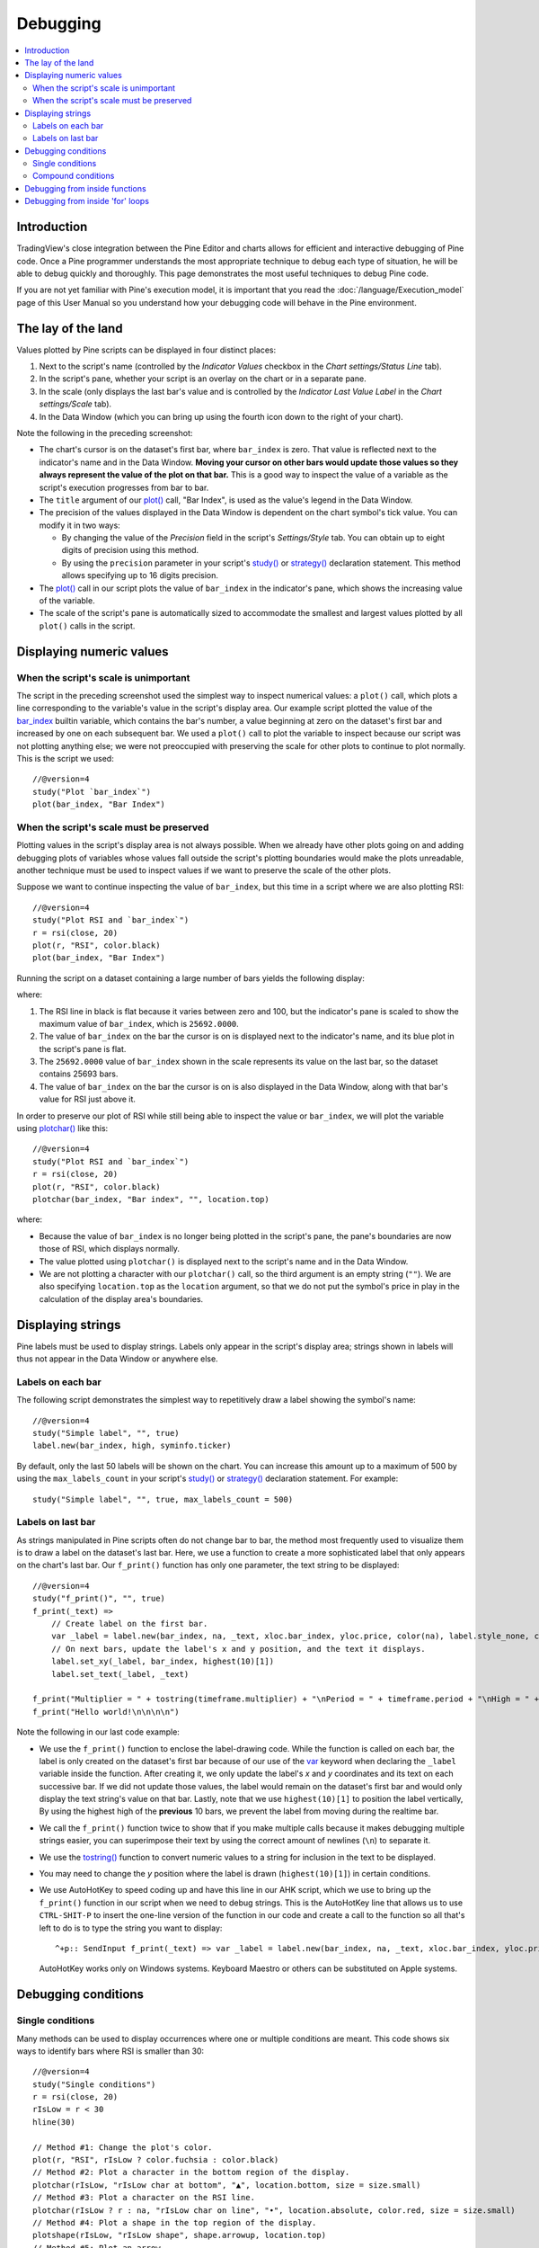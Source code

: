 Debugging
=========

.. contents:: :local:
    :depth: 2



Introduction
------------

TradingView's close integration between the Pine Editor and charts allows for efficient and interactive debugging of Pine code. 
Once a Pine programmer understands the most appropriate technique to debug each type of situation, he will be able to debug quickly and thoroughly. 
This page demonstrates the most useful techniques to debug Pine code.

If you are not yet familiar with Pine's execution model, it is important that you read the :doc:`/language/Execution_model` page of this User Manual 
so you understand how your debugging code will behave in the Pine environment.



The lay of the land
-------------------

Values plotted by Pine scripts can be displayed in four distinct places:

#. Next to the script's name (controlled by the *Indicator Values* checkbox in the *Chart settings/Status Line* tab).
#. In the script's pane, whether your script is an overlay on the chart or in a separate pane.
#. In the scale (only displays the last bar's value and is controlled by the *Indicator Last Value Label* in the *Chart settings/Scale* tab).
#. In the Data Window (which you can bring up using the fourth icon down to the right of your chart).

.. image:: images/Debugging-TheLayOfTheLand-1.png

Note the following in the preceding screenshot:

- The chart's cursor is on the dataset's first bar, where ``bar_index`` is zero. That value is reflected next to the indicator's name and in the Data Window. 
  **Moving your cursor on other bars would update those values so they always represent the value of the plot on that bar.** 
  This is a good way to inspect the value of a variable as the script's execution progresses from bar to bar.
- The ``title`` argument of our `plot() <https://www.tradingview.com/pine-script-reference/v4/#fun_plot>`__ call, "Bar Index", is used as the value's legend in the Data Window.
- The precision of the values displayed in the Data Window is dependent on the chart symbol's tick value. You can modify it in two ways:
 
  - By changing the value of the *Precision* field in the script's *Settings/Style* tab. You can obtain up to eight digits of precision using this method.

  - By using the ``precision`` parameter in your script's `study() <https://www.tradingview.com/pine-script-reference/v4/#fun_study>`__ or `strategy() <https://www.tradingview.com/pine-script-reference/v4/#fun_strategy>`__ declaration statement. This method allows specifying up to 16 digits precision.

- The `plot() <https://www.tradingview.com/pine-script-reference/v4/#fun_plot>`__ call in our script plots the value of ``bar_index`` in the indicator's pane, 
  which shows the increasing value of the variable.
- The scale of the script's pane is automatically sized to accommodate the smallest and largest values plotted by all ``plot()`` calls in the script.



Displaying numeric values
-------------------------


When the script's scale is unimportant
^^^^^^^^^^^^^^^^^^^^^^^^^^^^^^^^^^^^^^

The script in the preceding screenshot used the simplest way to inspect numerical values: a ``plot()`` call, 
which plots a line corresponding to the variable's value in the script's display area. 
Our example script plotted the value of the `bar_index <https://www.tradingview.com/pine-script-reference/v4/#var_bar_index>`__ builtin variable, 
which contains the bar's number, a value beginning at zero on the dataset's first bar and increased by one on each 
subsequent bar. We used a ``plot()`` call to plot the variable to inspect because our script was not plotting anything else; 
we were not preoccupied with preserving the scale for other plots to continue to plot normally. This is the script we used::

    //@version=4
    study("Plot `bar_index`")
    plot(bar_index, "Bar Index")


When the script's scale must be preserved
^^^^^^^^^^^^^^^^^^^^^^^^^^^^^^^^^^^^^^^^^

Plotting values in the script's display area is not always possible. When we already have other plots going on and adding debugging plots of variables whose values fall outside the script's plotting boundaries would make the plots unreadable, another technique must be used to inspect values if we want to preserve the scale of the other plots.

Suppose we want to continue inspecting the value of ``bar_index``, but this time in a script where we are also plotting RSI::

    //@version=4
    study("Plot RSI and `bar_index`")
    r = rsi(close, 20)
    plot(r, "RSI", color.black)
    plot(bar_index, "Bar Index")

Running the script on a dataset containing a large number of bars yields the following display:

.. image:: images/Debugging-DisplayingNumericValues-1.png

where:

1. The RSI line in black is flat because it varies between zero and 100, but the indicator's pane is scaled to show the maximum value of ``bar_index``, which is ``25692.0000``.
2. The value of ``bar_index`` on the bar the cursor is on is displayed next to the indicator's name, and its blue plot in the script's pane is flat.
3. The ``25692.0000`` value of ``bar_index`` shown in the scale represents its value on the last bar, so the dataset contains 25693 bars.
4. The value of ``bar_index`` on the bar the cursor is on is also displayed in the Data Window, along with that bar's value for RSI just above it.

In order to preserve our plot of RSI while still being able to inspect the value or ``bar_index``, 
we will plot the variable using `plotchar() <https://www.tradingview.com/pine-script-reference/v4/#fun_plot>`__ like this::

    //@version=4
    study("Plot RSI and `bar_index`")
    r = rsi(close, 20)
    plot(r, "RSI", color.black)
    plotchar(bar_index, "Bar index", "", location.top)

.. image:: images/Debugging-DisplayingNumericValues-2.png

where:

- Because the value of ``bar_index`` is no longer being plotted in the script's pane, the pane's boundaries are now those of RSI, which displays normally.
- The value plotted using ``plotchar()`` is displayed next to the script's name and in the Data Window.
- We are not plotting a character with our ``plotchar()`` call, so the third argument is an empty string (``""``). 
  We are also specifying ``location.top`` as the ``location`` argument, so that we do not put the symbol's price in play in the calculation of the display area's boundaries.



Displaying strings
------------------

Pine labels must be used to display strings. Labels only appear in the script's display area; strings shown in labels will thus not appear in the Data Window or anywhere else.


Labels on each bar
^^^^^^^^^^^^^^^^^^

The following script demonstrates the simplest way to repetitively draw a label showing the symbol's name::

    //@version=4
    study("Simple label", "", true)
    label.new(bar_index, high, syminfo.ticker)

.. image:: images/Debugging-DisplayingStrings-1.png

By default, only the last 50 labels will be shown on the chart. You can increase this amount up to a maximum of 500 by using the ``max_labels_count`` in your script's `study() <https://www.tradingview.com/pine-script-reference/v4/#fun_study>`__ or `strategy() <https://www.tradingview.com/pine-script-reference/v4/#fun_strategy>`__ declaration statement. For example::

    study("Simple label", "", true, max_labels_count = 500)


Labels on last bar
^^^^^^^^^^^^^^^^^^

As strings manipulated in Pine scripts often do not change bar to bar, the method most frequently used to visualize them is to draw a label on the dataset's last bar. 
Here, we use a function to create a more sophisticated label that only appears on the chart's last bar. Our ``f_print()`` function has only one parameter, the text string to be displayed::

    //@version=4
    study("f_print()", "", true)
    f_print(_text) =>
        // Create label on the first bar.
        var _label = label.new(bar_index, na, _text, xloc.bar_index, yloc.price, color(na), label.style_none, color.gray, size.large, text.align_left)
        // On next bars, update the label's x and y position, and the text it displays.
        label.set_xy(_label, bar_index, highest(10)[1])
        label.set_text(_label, _text)

    f_print("Multiplier = " + tostring(timeframe.multiplier) + "\nPeriod = " + timeframe.period + "\nHigh = " + tostring(high))
    f_print("Hello world!\n\n\n\n")

.. image:: images/Debugging-DisplayingStrings-2.png

Note the following in our last code example:

- We use the ``f_print()`` function to enclose the label-drawing code. While the function is called on each bar, 
  the label is only created on the dataset's first bar because of our use of the 
  `var <https://www.tradingview.com/pine-script-reference/v4/#op_var>`__ keyword when declaring the ``_label`` variable inside the function. After creating it, 
  we only update the label's *x* and *y* coordinates and its text on each successive bar. If we did not update those values, the label would remain on the dataset's first bar
  and would only display the text string's value on that bar. Lastly, note that we use ``highest(10)[1]`` to position the label vertically, 
  By using the highest high of the **previous** 10 bars, we prevent the label from moving during the realtime bar.

- We call the ``f_print()`` function twice to show that if you make multiple calls because it makes debugging multiple strings easier, 
  you can superimpose their text by using the correct amount of newlines (``\n``) to separate it.

- We use the `tostring() <https://www.tradingview.com/pine-script-reference/v4/#fun_tostring>`__ function to convert numeric values to a string for inclusion in the text to be displayed.

- You may need to change the *y* position where the label is drawn (``highest(10)[1]``) in certain conditions.

- We use AutoHotKey to speed coding up and have this line in our AHK script, which we use to bring up the ``f_print()`` function in our script when we need to debug strings.
  This is the AutoHotKey line that allows us to use ``CTRL-SHIT-P`` to insert the one-line version of the function in our code and create a call to the function 
  so all that's left to do is to type the string you want to display::

    ^+p:: SendInput f_print(_text) => var _label = label.new(bar_index, na, _text, xloc.bar_index, yloc.price, color(na), label.style_none, color.gray, size.large, text.align_left), label.set_xy(_label, bar_index, highest(10)[1]), label.set_text(_label, _text)`nf_print(){Left}

  AutoHotKey works only on Windows systems. Keyboard Maestro or others can be substituted on Apple systems.



Debugging conditions
--------------------


Single conditions
^^^^^^^^^^^^^^^^^

Many methods can be used to display occurrences where one or multiple conditions are meant. This code shows six ways to identify bars where RSI is smaller than 30::

    //@version=4
    study("Single conditions")
    r = rsi(close, 20)
    rIsLow = r < 30
    hline(30)

    // Method #1: Change the plot's color.
    plot(r, "RSI", rIsLow ? color.fuchsia : color.black)
    // Method #2: Plot a character in the bottom region of the display.
    plotchar(rIsLow, "rIsLow char at bottom", "▲", location.bottom, size = size.small)
    // Method #3: Plot a character on the RSI line.
    plotchar(rIsLow ? r : na, "rIsLow char on line", "•", location.absolute, color.red, size = size.small)
    // Method #4: Plot a shape in the top region of the display.
    plotshape(rIsLow, "rIsLow shape", shape.arrowup, location.top)
    // Method #5: Plot an arrow.
    plotarrow(rIsLow ? 1 : na, "rIsLow arrow")
    // Method #6: Change the background's color.
    bgcolor(rIsLow ? color.green : na)

.. image:: Debugging-DisplayingConditions-1.png

Note:

- We define our condition in the ``rIsLow`` boolean variable and it is evaluated on each bar. The ``r < 30`` expression used to assign a value to the variable evaluates to ``true`` or ``false`` (or ``na`` when ``r`` is ``na``, as is the case in the first bars of the dataset).
- **Method #1** uses a change in the color of the RSI plot on the condition. When the plot's color changes, it colors the plot from the preceding bar.
- **Method #2** uses a change in the color of the RSI plot on the condition. When the plot's color changes, it colors the plot from the preceding bar.
- **Method #3** uses a change in the color of the RSI plot on the condition. When the plot's color changes, it colors the plot from the preceding bar.
- **Method #4** uses a change in the color of the RSI plot on the condition. When the plot's color changes, it colors the plot from the preceding bar.
- **Method #5** uses a change in the color of the RSI plot on the condition. When the plot's color changes, it colors the plot from the preceding bar.
- **Method #6** uses a change in the color of the RSI plot on the condition. When the plot's color changes, it colors the plot from the preceding bar.


Compound conditions
^^^^^^^^^^^^^^^^^^^



Debugging from inside functions
-------------------------------



Debugging from inside 'for' loops
---------------------------------


